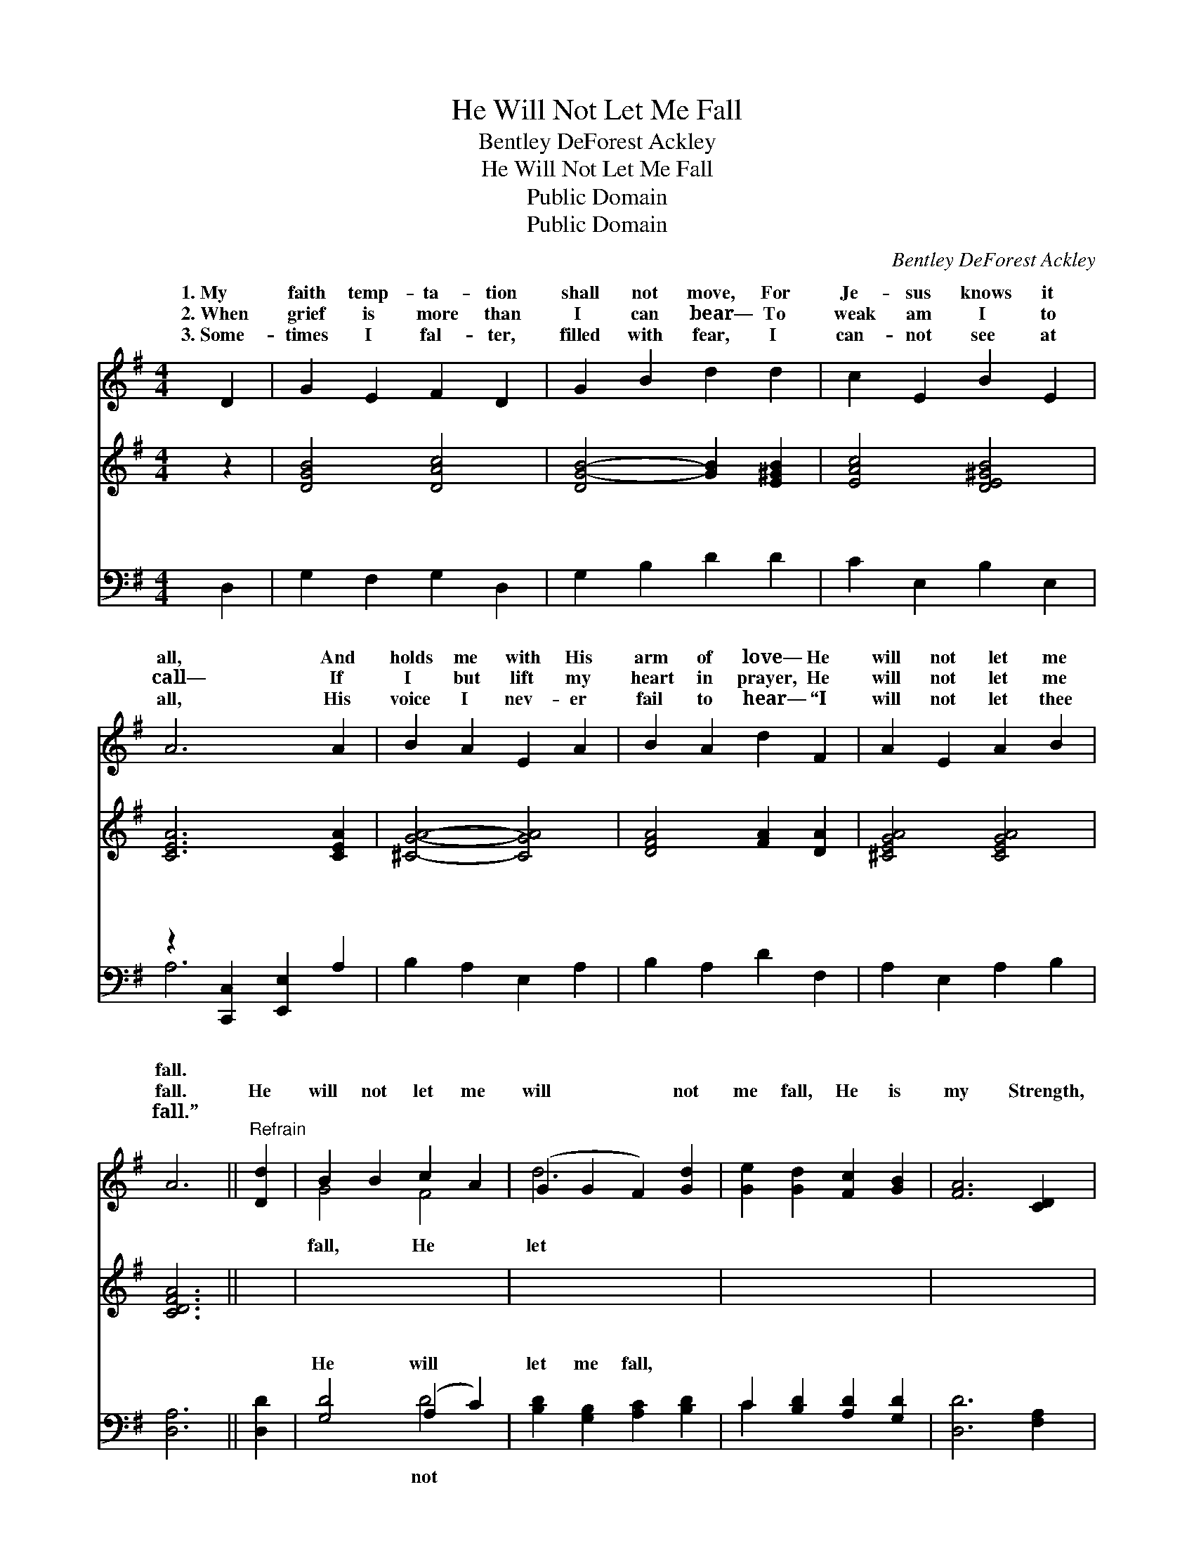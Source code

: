 X:1
T:He Will Not Let Me Fall
T:Bentley DeForest Ackley
T:He Will Not Let Me Fall
T:Public Domain
T:Public Domain
C:Bentley DeForest Ackley
Z:Public Domain
%%score ( 1 2 ) 3 ( 4 5 )
L:1/8
M:4/4
K:G
V:1 treble 
V:2 treble 
V:3 treble 
V:4 bass 
V:5 bass 
V:1
 D2 | G2 E2 F2 D2 | G2 B2 d2 d2 | c2 E2 B2 E2 | A6 A2 | B2 A2 E2 A2 | B2 A2 d2 F2 | A2 E2 A2 B2 | %8
w: 1.~My|faith temp- ta- tion|shall not move, For|Je- sus knows it|all, And|holds me with His|arm of love— He|will not let me|
w: 2.~When|grief is more than|I can bear— To|weak am I to|call— If|I but lift my|heart in prayer, He|will not let me|
w: 3.~Some-|times I fal- ter,|filled with fear, I|can- not see at|all, His|voice I nev- er|fail to hear— “I|will not let thee|
 A6 ||"^Refrain" [Dd]2 | B2 B2 c2 A2 | (G2 G2 F2) [Gd]2 | [Ge]2 [Gd]2 [Fc]2 [GB]2 | [FA]6 [CD]2 | %14
w: fall.||||||
w: fall.|He|will not let me|will * * not|me fall, He is|my Strength,|
w: fall.”||||||
 [DG]2 [DG]2 [DA]2 [GB]2 | [Gc]2 [Gd]2 [Ge]2 [Geg]2 | [Gd]2 [GB]2 [FA] [Fd]3 | [DG]6 |] %18
w: ||||
w: my Hope, my All,|He will not let|me fall. * *||
w: ||||
V:2
 x2 | x8 | x8 | x8 | x8 | x8 | x8 | x8 | x6 || x2 | G4 F4 | d6 x2 | x8 | x8 | x8 | x8 | x8 | x6 |] %18
w: ||||||||||||||||||
w: ||||||||||fall, He|let|||||||
V:3
 z2 | [DGB]4 [DAc]4 | [DG-B-]4 [GB]2 [E^GB]2 | [EAc]4 [DE^GB]4 | [CEA]6 [CEA]2 | [^CGA]4- [CGA]4 | %6
w: |~ ~|~ * ~|~ ~|~ ~|~ *|
 [DFA]4 [FA]2 [DA]2 | [^CEGA]4 [CEGA]4 | [CDFA]6 || x2 | x8 | x8 | x8 | x8 | x8 | x8 | x8 | x6 |] %18
w: ~ ~ ~|~ ~|~||||||||||
V:4
 D,2 | G,2 F,2 G,2 D,2 | G,2 B,2 D2 D2 | C2 E,2 B,2 E,2 | z2 [C,,C,]2 [E,,E,]2 A,2 | %5
w: ~|~ ~ ~ ~|~ ~ ~ ~|~ ~ ~ ~|~ ~ ~|
 B,2 A,2 E,2 A,2 | B,2 A,2 D2 F,2 | A,2 E,2 A,2 B,2 | [D,A,]6 || [D,D]2 | [G,D]4 (A,2 C2) | %11
w: * ~ ~ ~|~ ~ ~ ~|~ ~ ~ ~|~|~|He will *|
 [B,D]2 [G,B,]2 [A,C]2 [B,D]2 | C2 [B,D]2 [A,D]2 [G,D]2 | [D,D]6 [F,A,]2 | %14
w: let me fall, *|||
 [G,B,]2 [G,B,]2 [F,C]2 [=F,D]2 | [E,C]2 [D,B,]2 [C,C]2 [^C,^A,]2 | [D,B,]2 [D,D]2 [D,D] [D,C]3 | %17
w: |||
 [G,,G,B,]6 |] %18
w: |
V:5
 x2 | x8 | x8 | x8 | A,6 x2 | x8 | x8 | x8 | x6 || x2 | x4 D4 | x8 | C2 x6 | x8 | x8 | x8 | x8 | %17
w: ||||~||||||not|||||||
 x6 |] %18
w: |

